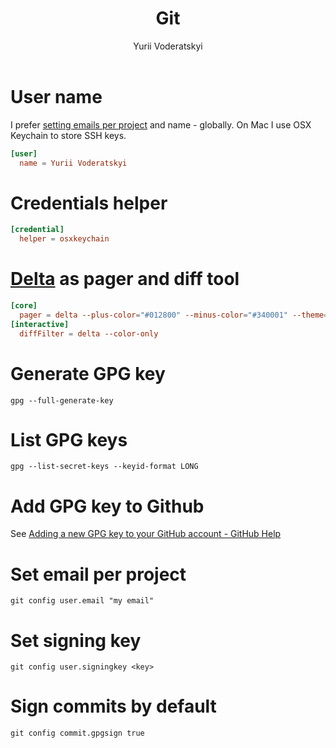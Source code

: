 #+TITLE: Git
#+AUTHOR: Yurii Voderatskyi
#+KEYWORDS: personal dotfiles config version control
#+PROPERTY: header-args :comments both

* User name
  I prefer [[#git-email-per-project][setting emails per project]] and name - globally. On Mac I use OSX Keychain to store SSH keys.
  #+BEGIN_SRC conf :tangle "~/.gitconfig"
    [user]
      name = Yurii Voderatskyi
  #+END_SRC
* Credentials helper
  #+BEGIN_SRC conf :tangle "~/.gitconfig"
    [credential]
      helper = osxkeychain
  #+END_SRC
* [[https://github.com/dandavison/delta][Delta]] as pager and diff tool
  #+BEGIN_SRC conf :tangle "~/.gitconfig"
    [core]
      pager = delta --plus-color="#012800" --minus-color="#340001" --theme='Dracula'
    [interactive]
      diffFilter = delta --color-only
  #+END_SRC
* Generate GPG key
  #+BEGIN_SRC shell
    gpg --full-generate-key
  #+END_SRC
* List GPG keys
  #+BEGIN_SRC shell
    gpg --list-secret-keys --keyid-format LONG
  #+END_SRC
* Add GPG key to Github
  See [[https://help.github.com/en/github/authenticating-to-github/adding-a-new-gpg-key-to-your-github-account][Adding a new GPG key to your GitHub account - GitHub Help]]
* Set email per project
  :PROPERTIES:
  :CUSTOM_ID: git-email-per-project
  :END:
  #+BEGIN_SRC shell
    git config user.email "my email"
  #+END_SRC
* Set signing key
  #+BEGIN_SRC shell
    git config user.signingkey <key>
  #+END_SRC
* Sign commits by default
  #+BEGIN_SRC shell
    git config commit.gpgsign true
  #+END_SRC
